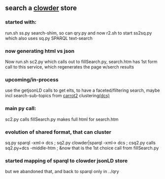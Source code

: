 ** search a [[https://clowderframework.org/][clowder]] store
*** started with:
run.sh ss.py search-shim, so can qry.py and now r2.sh to start ss2sq.py which also uses sq.py SPARQL text-search 
*** now generating html vs json
Now run.sh sc2.py which calls out to fillSearch.py, search.htm has 1st form call to this service, which regenerates the page w/serch results
*** upcoming/in-process
use the getjsonLD calls to get elts, to have a faceted/filtering search, maybe incl search-sub-topics from [[https://search.carrot2.org/#/search/web/site%3Ahttps%3A%2F%2Fwww.hydroshare.org%20carbon/treemap][carrot2]] clustering[[https://formulae.brew.sh/formula/carrot2][(dcs)]]
*** main py call:
sc2.py calls fillSearch.py makes full html for search.htm
*** evolution of shared format, that can cluster
sq.py sparql -xml-> dcs ;
sq2.py clowder|sparql -xml-> dcs ;
csq2.py calls sq2.py+dcs -middle-htm ;
&now that is the 1st choice call from fillSearch.py
*** started mapping of sparql to clowder jsonLD store 
but we abandoned that, and back to sparql only in ../qry
